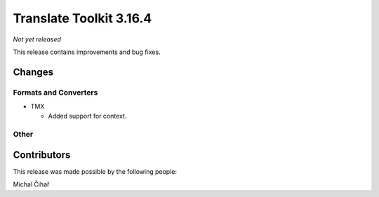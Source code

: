 Translate Toolkit 3.16.4
************************

*Not yet released*

This release contains improvements and bug fixes.

Changes
=======

Formats and Converters
----------------------

- TMX

  - Added support for context.

Other
-----



Contributors
============

This release was made possible by the following people:

Michal Čihař
